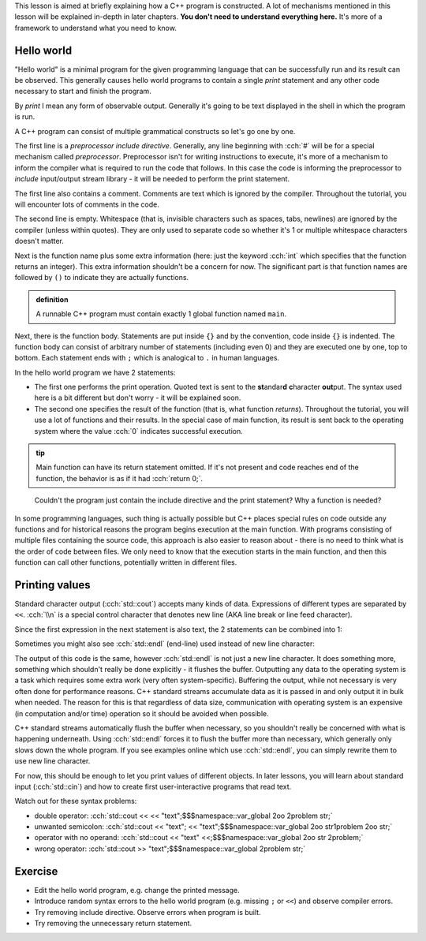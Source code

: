 .. title: 01 - program structure
.. slug: index
.. description: structure of a C++ program
.. author: Xeverous

This lesson is aimed at briefly explaining how a C++ program is constructed. A lot of mechanisms mentioned in this lesson will be explained in-depth in later chapters. **You don't need to understand everything here.** It's more of a framework to understand what you need to know.

Hello world
###########

"Hello world" is a minimal program for the given programming language that can be successfully run and its result can be observed. This generally causes hello world programs to contain a single *print* statement and any other code necessary to start and finish the program.

By *print* I mean any form of observable output. Generally it's going to be text displayed in the shell in which the program is run.

.. TODO when to explain shells and program return value execution?

.. cch::
    :code_path: hello_world.cpp
    :color_path: hello_world.color

A C++ program can consist of multiple grammatical constructs so let's go one by one.

The first line is a *preprocessor include directive*. Generally, any line beginning with :cch:`#` will be for a special mechanism called *preprocessor*. Preprocessor isn't for writing instructions to execute, it's more of a mechanism to inform the compiler what is required to run the code that follows. In this case the code is informing the preprocessor to *include* input/output stream library - it will be needed to perform the print statement.

The first line also contains a comment. Comments are text which is ignored by the compiler. Throughout the tutorial, you will encounter lots of comments in the code.

The second line is empty. Whitespace (that is, invisible characters such as spaces, tabs, newlines) are ignored by the compiler (unless within quotes). They are only used to separate code so whether it's 1 or multiple whitespace characters doesn't matter.

Next is the function name plus some extra information (here: just the keyword :cch:`int` which specifies that the function returns an integer). This extra information shouldn't be a concern for now. The significant part is that function names are followed by ``()`` to indicate they are actually functions.

.. admonition:: definition
    :class: definition

    A runnable C++ program must contain exactly 1 global function named ``main``.

Next, there is the function body. Statements are put inside ``{}`` and by the convention, code inside ``{}`` is indented. The function body can consist of arbitrary number of statements (including even 0) and they are executed one by one, top to bottom. Each statement ends with ``;`` which is analogical to ``.`` in human languages.

In the hello world program we have 2 statements:

- The first one performs the print operation. Quoted text is sent to the **st**\ andar\ **d** **c**\ haracter **out**\ put. The syntax used here is a bit different but don't worry - it will be explained soon.
- The second one specifies the result of the function (that is, what function *returns*). Throughout the tutorial, you will use a lot of functions and their results. In the special case of main function, its result is sent back to the operating system where the value :cch:`0` indicates successful execution.

.. admonition:: tip
    :class: tip

    Main function can have its return statement omitted. If it's not present and code reaches end of the function, the behavior is as if it had :cch:`return 0;`.

..

    Couldn't the program just contain the include directive and the print statement? Why a function is needed?

In some programming languages, such thing is actually possible but C++ places special rules on code outside any functions and for historical reasons the program begins execution at the main function. With programs consisting of multiple files containing the source code, this approach is also easier to reason about - there is no need to think what is the order of code between files. We only need to know that the execution starts in the main function, and then this function can call other functions, potentially written in different files.

Printing values
###############

Standard character output (:cch:`std::cout`) accepts many kinds of data. Expressions of different types are separated by ``<<``. :cch:`\\n` is a special control character that denotes new line (AKA line break or line feed character).

.. cch::
    :code_path: printing.cpp
    :color_path: printing.color

Since the first expression in the next statement is also text, the 2 statements can be combined into 1:

.. cch::
    :code_path: printing_combined.cpp
    :color_path: printing_combined.color

Sometimes you might also see :cch:`std::endl` (end-line) used instead of new line character:

.. cch::
    :code_path: printing_endl.cpp
    :color_path: printing_endl.color

The output of this code is the same, however :cch:`std::endl` is not just a new line character. It does something more, something which shouldn't really be done explicitly - it flushes the buffer. Outputting any data to the operating system is a task which requires some extra work (very often system-specific). Buffering the output, while not necessary is very often done for performance reasons. C++ standard streams accumulate data as it is passed in and only output it in bulk when needed. The reason for this is that regardless of data size, communication with operating system is an expensive (in computation and/or time) operation so it should be avoided when possible.

C++ standard streams automatically flush the buffer when necessary, so you shouldn't really be concerned with what is happening underneath. Using :cch:`std::endl` forces it to flush the buffer more than necessary, which generally only slows down the whole program. If you see examples online which use :cch:`std::endl`, you can simply rewrite them to use new line character.

For now, this should be enough to let you print values of different objects. In later lessons, you will learn about standard input (:cch:`std::cin`) and how to create first user-interactive programs that read text.

Watch out for these syntax problems:

- double operator: :cch:`std::cout << << "text";$$$namespace::var_global 2oo 2problem str;`
- unwanted semicolon: :cch:`std::cout << "text"; << "text";$$$namespace::var_global 2oo str1problem 2oo str;`
- operator with no operand: :cch:`std::cout << "text" <<;$$$namespace::var_global 2oo str 2problem;`
- wrong operator: :cch:`std::cout >> "text";$$$namespace::var_global 2problem str;`

Exercise
########

- Edit the hello world program, e.g. change the printed message.
- Introduce random syntax errors to the hello world program (e.g. missing ``;`` or ``<<``) and observe compiler errors.
- Try removing include directive. Observe errors when program is built.
- Try removing the unnecessary return statement.

